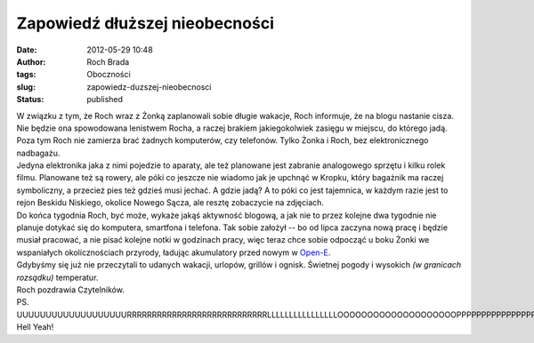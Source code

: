 Zapowiedź dłuższej nieobecności
###############################
:date: 2012-05-29 10:48
:author: Roch Brada
:tags: Oboczności
:slug: zapowiedz-duzszej-nieobecnosci
:status: published

| W związku z tym, że Roch wraz z Żonką zaplanowali sobie długie wakacje, Roch informuje, że na blogu nastanie cisza. Nie będzie ona spowodowana lenistwem Rocha, a raczej brakiem jakiegokolwiek zasięgu w miejscu, do którego jadą. Poza tym Roch nie zamierza brać żadnych komputerów, czy telefonów. Tylko Żonka i Roch, bez elektronicznego nadbagażu.
| Jedyna elektronika jaka z nimi pojedzie to aparaty, ale też planowane jest zabranie analogowego sprzętu i kilku rolek filmu. Planowane też są rowery, ale póki co jeszcze nie wiadomo jak je upchnąć w Kropku, który bagażnik ma raczej symboliczny, a przecież pies też gdzieś musi jechać. A gdzie jadą? A to póki co jest tajemnica, w każdym razie jest to rejon Beskidu Niskiego, okolice Nowego Sącza, ale resztę zobaczycie na zdjęciach.
| Do końca tygodnia Roch, być może, wykaże jakąś aktywność blogową, a jak nie to przez kolejne dwa tygodnie nie planuje dotykać się do komputera, smartfona i telefona. Tak sobie założył -- bo od lipca zaczyna nową pracę i będzie musiał pracować, a nie pisać kolejne notki w godzinach pracy, więc teraz chce sobie odpocząć u boku Żonki we wspaniałych okolicznościach przyrody, ładując akumulatory przed nowym w `Open-E <http://www.open-e.com/>`__.
| Gdybyśmy się już nie przeczytali to udanych wakacji, urlopów, grillów i ognisk. Świetnej pogody i wysokich *(w granicach rozsądku)* temperatur.
| Roch pozdrawia Czytelników.
| PS.
| UUUUUUUUUUUUUUUUUUURRRRRRRRRRRRRRRRRRRRRRRRRRRRLLLLLLLLLLLLLLLLOOOOOOOOOOOOOOOOOOOOPPPPPPPPPPPPPPPPPPPPPPP!!!!!!1jeden. Hell Yeah!
